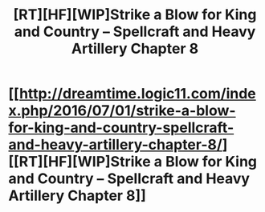 #+TITLE: [RT][HF][WIP]Strike a Blow for King and Country – Spellcraft and Heavy Artillery Chapter 8

* [[http://dreamtime.logic11.com/index.php/2016/07/01/strike-a-blow-for-king-and-country-spellcraft-and-heavy-artillery-chapter-8/][[RT][HF][WIP]Strike a Blow for King and Country – Spellcraft and Heavy Artillery Chapter 8]]
:PROPERTIES:
:Author: logic11
:Score: 4
:DateUnix: 1467376361.0
:DateShort: 2016-Jul-01
:END:
